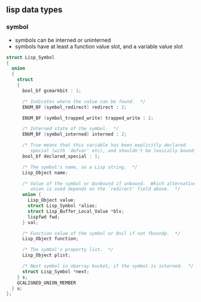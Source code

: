


** lisp data types
*** symbol

- symbols can be interned or uninterned
- symbols have at least a function value slot, and a variable value slot
#+BEGIN_SRC C
struct Lisp_Symbol
{
  union
  {
    struct
    {
      bool_bf gcmarkbit : 1;

      /* Indicates where the value can be found.  */
      ENUM_BF (symbol_redirect) redirect : 2;

      ENUM_BF (symbol_trapped_write) trapped_write : 2;

      /* Interned state of the symbol.  */
      ENUM_BF (symbol_interned) interned : 2;

      /* True means that this variable has been explicitly declared
         special (with `defvar' etc), and shouldn't be lexically bound.  */
      bool_bf declared_special : 1;

      /* The symbol's name, as a Lisp string.  */
      Lisp_Object name;

      /* Value of the symbol or Qunbound if unbound.  Which alternative of the
         union is used depends on the `redirect' field above.  */
      union {
        Lisp_Object value;
        struct Lisp_Symbol *alias;
        struct Lisp_Buffer_Local_Value *blv;
        lispfwd fwd;
      } val;

      /* Function value of the symbol or Qnil if not fboundp.  */
      Lisp_Object function;

      /* The symbol's property list.  */
      Lisp_Object plist;

      /* Next symbol in obarray bucket, if the symbol is interned.  */
      struct Lisp_Symbol *next;
    } s;
    GCALIGNED_UNION_MEMBER
  } u;
};
#+END_SRC